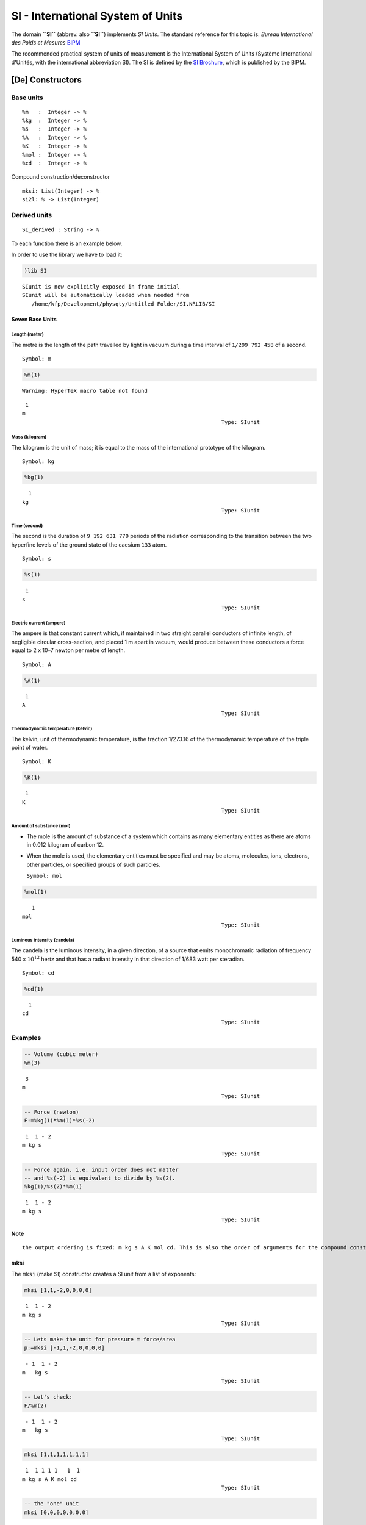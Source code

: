 
SI - International System of Units
==================================

The domain **``SI``** (abbrev. also **``SI``**) implements *SI Units*.
The standard reference for this topic is: *Bureau International des
Poids et Mesures* `BIPM <http://www.bipm.org>`__

The recommended practical system of units of measurement is the
International System of Units (Système International d'Unités, with the
international abbreviation SI). The SI is defined by the `SI
Brochure <http://www.bipm.org/en/publications/si-brochure/>`__, which is
published by the BIPM.

[De] Constructors
~~~~~~~~~~~~~~~~~

Base units
''''''''''

::

        %m   :  Integer -> %
        %kg  :  Integer -> %  
        %s   :  Integer -> %
        %A   :  Integer -> %
        %K   :  Integer -> %  
        %mol :  Integer -> % 
        %cd  :  Integer -> %

Compound construction/deconstructor
                                   

::

        mksi: List(Integer) -> %
        si2l: % -> List(Integer)

Derived units
'''''''''''''

::

        SI_derived : String -> %
        

To each function there is an example below.

In order to use the library we have to load it:

.. code:: python

    )lib SI


.. parsed-literal::

       SIunit is now explicitly exposed in frame initial 
       SIunit will be automatically loaded when needed from 
          /home/kfp/Development/physqty/Untitled Folder/SI.NRLIB/SI
    




.. parsed-literal::

    



Seven Base Units
----------------

Length (meter)
^^^^^^^^^^^^^^

The metre is the length of the path travelled by light in vacuum during
a time interval of ``1/299 792 458`` of a second.

::

    Symbol: m

.. code:: python

    %m(1) 


.. parsed-literal::

    Warning: HyperTeX macro table not found




.. parsed-literal::

        1
       m
                                                                     Type: SIunit




Mass (kilogram)
^^^^^^^^^^^^^^^

The kilogram is the unit of mass; it is equal to the mass of the
international prototype of the kilogram.

::

    Symbol: kg

.. code:: python

    %kg(1)




.. parsed-literal::

         1
       kg
                                                                     Type: SIunit




Time (second)
^^^^^^^^^^^^^

The second is the duration of ``9 192 631 770`` periods of the radiation
corresponding to the transition between the two hyperfine levels of the
ground state of the caesium ``133`` atom.

::

    Symbol: s

.. code:: python

    %s(1)




.. parsed-literal::

        1
       s
                                                                     Type: SIunit




Electric current (ampere)
^^^^^^^^^^^^^^^^^^^^^^^^^

The ampere is that constant current which, if maintained in two straight
parallel conductors of infinite length, of negligible circular
cross-section, and placed 1 m apart in vacuum, would produce between
these conductors a force equal to 2 x 10–7 newton per metre of length.

::

    Symbol: A

.. code:: python

    %A(1)




.. parsed-literal::

        1
       A
                                                                     Type: SIunit




Thermodynamic temperature (kelvin)
^^^^^^^^^^^^^^^^^^^^^^^^^^^^^^^^^^

The kelvin, unit of thermodynamic temperature, is the fraction 1/273.16
of the thermodynamic temperature of the triple point of water.

::

    Symbol: K

.. code:: python

    %K(1)




.. parsed-literal::

        1
       K
                                                                     Type: SIunit




Amount of substance (mol)
^^^^^^^^^^^^^^^^^^^^^^^^^

-  The mole is the amount of substance of a system which contains as
   many elementary entities as there are atoms in 0.012 kilogram of
   carbon 12.
-  When the mole is used, the elementary entities must be specified and
   may be atoms, molecules, ions, electrons, other particles, or
   specified groups of such particles.

   ``Symbol: mol``

.. code:: python

    %mol(1)




.. parsed-literal::

          1
       mol
                                                                     Type: SIunit




Luminous intensity (candela)
^^^^^^^^^^^^^^^^^^^^^^^^^^^^

The candela is the luminous intensity, in a given direction, of a source
that emits monochromatic radiation of frequency 540 x :math:`10^{12}`
hertz and that has a radiant intensity in that direction of 1/683 watt
per steradian.

::

    Symbol: cd

.. code:: python

    %cd(1)




.. parsed-literal::

         1
       cd
                                                                     Type: SIunit




Examples
''''''''

.. code:: python

    -- Volume (cubic meter)
    %m(3)




.. parsed-literal::

        3
       m
                                                                     Type: SIunit




.. code:: python

    -- Force (newton)
    F:=%kg(1)*%m(1)*%s(-2)




.. parsed-literal::

        1  1 - 2
       m kg s
                                                                     Type: SIunit




.. code:: python

    -- Force again, i.e. input order does not matter 
    -- and %s(-2) is equivalent to divide by %s(2).
    %kg(1)/%s(2)*%m(1)




.. parsed-literal::

        1  1 - 2
       m kg s
                                                                     Type: SIunit




**Note**

::

    the output ordering is fixed: m kg s A K mol cd. This is also the order of arguments for the compound constructor **`mksi`**.

mksi
----

The ``mksi`` (make SI) constructor creates a SI unit from a list of
exponents:

.. code:: python

    mksi [1,1,-2,0,0,0,0]




.. parsed-literal::

        1  1 - 2
       m kg s
                                                                     Type: SIunit




.. code:: python

    -- Lets make the unit for pressure = force/area
    p:=mksi [-1,1,-2,0,0,0,0]




.. parsed-literal::

        - 1  1 - 2
       m   kg s
                                                                     Type: SIunit




.. code:: python

    -- Let's check:
    F/%m(2)




.. parsed-literal::

        - 1  1 - 2
       m   kg s
                                                                     Type: SIunit




.. code:: python

    mksi [1,1,1,1,1,1,1]




.. parsed-literal::

        1  1 1 1 1   1  1
       m kg s A K mol cd
                                                                     Type: SIunit




.. code:: python

    -- the "one" unit
    mksi [0,0,0,0,0,0,0]




.. parsed-literal::

                                                                     Type: SIunit




si2l
----

The ``si2l`` function converts a SI unit to a list of its exponents,
i.e. it is the reverse function of ``mksi``:

.. code:: python

    si2l F




.. parsed-literal::

       [1,1,- 2,0,0,0,0]
                                                              Type: List(Integer)




.. code:: python

    si2l p




.. parsed-literal::

       [- 1,1,- 2,0,0,0,0]
                                                              Type: List(Integer)




.. code:: python

    si2l %cd(6)




.. parsed-literal::

       [0,0,0,0,0,0,6]
                                                              Type: List(Integer)




.. code:: python

    %A(3) * %K(8)




.. parsed-literal::

        3 8
       A K
                                                                     Type: SIunit




.. code:: python

    si2l %




.. parsed-literal::

       [0,0,0,3,8,0,0]
                                                              Type: List(Integer)




Derived Units
-------------

The *derived SI units* are built in for convenience. The lookup function
is ``SI_derived`` and expects as argument the name of the *derived
unit*. Note that those and their nomenclature are clearly defined by
BIPM:

::

    SIderived(s:String):% ==
          s = "hertz"     => %s(-1)
          s = "newton"    => %kg(1)*%m(1)*%s(-2)
          s = "pascal"    => %kg(1)*%m(-1)*%s(-2)
          s = "joule"     => %kg(1)*%m(2)*%s(-2)
          s = "watt"      => %kg(1)*%m(2)*%s(-3)
          s = "coulomb"   => %s(1)*%A(1)
          s = "volt"      => %kg(1)*%m(2)*%s(-3)*%A(-1)
          s = "farad"     => %kg(-1)*%m(-2)*%s(4)*%A(2)
          s = "ohm"       => %kg(1)*%m(2)*%s(-3)*%A(2)
          s = "siemens"   => %kg(-1)*%m(-2)*%s(3)*%A(2)
          s = "weber"     => %kg(1)*%m(2)*%s(-2)*%A(-1)
          s = "tesla"     => %kg(1)*%s(-2)*%A(-1)
          s = "henry"     => %kg(1)*%m(2)*%s(-2)*%A(-2)
          s = "lumen"     => %cd(1)
          s = "lux"       => %m(-2)*%cd(1)
          s = "becquerel" => %s(-1)
          s = "gray"      => %m(2)*%s(-2)
          s = "sievert"   => %m(2)*%s(-2)
          s = "katal"     => %s(-1)*%mol(1)
          error "Expected string name of a derived SI unit."

.. code:: python

    SIderived "pascal"




.. parsed-literal::

        - 1  1 - 2
       m   kg s
                                                                     Type: SIunit




.. code:: python

    SIderived "tesla"




.. parsed-literal::

         1 - 2 - 1
       kg s   A
                                                                     Type: SIunit




.. code:: python

    (SIderived "gray") * (SIderived "becquerel")




.. parsed-literal::

        2 - 3
       m s
                                                                     Type: SIunit




.. code:: python

    Energy := SIderived "joule"
    Force  := SIderived "newton"




.. parsed-literal::

        2  1 - 2
       m kg s
                                                                     Type: SIunit
        1  1 - 2
       m kg s
                                                                     Type: SIunit




.. code:: python

    (Energy/Force)$SI




.. parsed-literal::

        1
       m
                                                                     Type: SIunit




.. code:: python

    -- indeed Energy = Force * %m(1)
    Force*%m(1)




.. parsed-literal::

        2  1 - 2
       m kg s
                                                                     Type: SIunit




Test for equality
^^^^^^^^^^^^^^^^^

Use ``$`` if necessary:

.. code:: python

    (Energy = (Force * %m(1)))$SI




.. parsed-literal::

       true
                                                                    Type: Boolean




.. code:: python

    (p=Force/%m(2))$SI




.. parsed-literal::

       true
                                                                    Type: Boolean




.. code:: python

    -- Error (actually 'meter' is a base unit and not derived)
    SIderived("meter")


.. parsed-literal::

     
       >> Error detected within library code:
       Expected string name of a derived SI unit.
    




.. parsed-literal::

    error




Next see **Buckingham :math:`\Pi` Theorem**

`Wikipedia <https://en.wikipedia.org/wiki/Buckingham_%CF%80_theorem>`__

